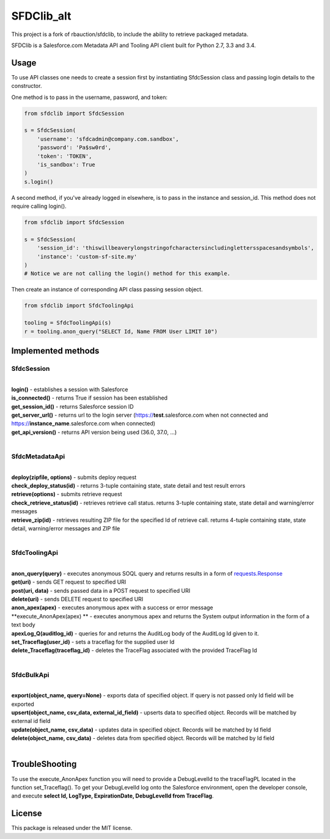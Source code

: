 *******
SFDClib_alt
*******

This project is a fork of rbauction/sfdclib, to include the ability to retrieve packaged metadata.

SFDClib is a Salesforce.com Metadata API and Tooling API client built for Python 2.7, 3.3 and 3.4.

Usage
-----
To use API classes one needs to create a session first by instantiating SfdcSession class and passing login details to the constructor.

One method is to pass in the username, password, and token:

.. code-block:: python

    from sfdclib import SfdcSession

    s = SfdcSession(
        'username': 'sfdcadmin@company.com.sandbox',
        'password': 'Pa$sw0rd',
        'token': 'TOKEN',
        'is_sandbox': True
    )
    s.login()

A second method, if you've already logged in elsewhere, is to pass in the instance and session_id. This method does not require calling login().

.. code-block:: python

    from sfdclib import SfdcSession

    s = SfdcSession(
        'session_id': 'thiswillbeaverylongstringofcharactersincludinglettersspacesandsymbols',
        'instance': 'custom-sf-site.my'
    )
    # Notice we are not calling the login() method for this example.

Then create an instance of corresponding API class passing session object.

.. code-block:: python

    from sfdclib import SfdcToolingApi

    tooling = SfdcToolingApi(s)
    r = tooling.anon_query("SELECT Id, Name FROM User LIMIT 10")

Implemented methods
-------------------

SfdcSession
^^^^^^^^^^^
|
| **login()** - establishes a session with Salesforce
| **is_connected()** - returns True if session has been established
| **get_session_id()** - returns Salesforce session ID
| **get_server_url()** - returns url to the login server (https://**test**.salesforce.com when not connected and https://**instance_name**.salesforce.com when connected)
| **get_api_version()** - returns API version being used (36.0, 37.0, ...)
|

SfdcMetadataApi
^^^^^^^^^^^^^^^
|
| **deploy(zipfile, options)** - submits deploy request
| **check_deploy_status(id)** - returns 3-tuple containing state, state detail and test result errors
| **retrieve(options)** - submits retrieve request
| **check_retrieve_status(id)** - retrieves retrieve call status. returns 3-tuple containing state, state detail and warning/error messages
| **retrieve_zip(id)** - retrieves resulting ZIP file for the specified Id of retrieve call. returns 4-tuple containing state, state detail, warning/error messages and ZIP file
|

SfdcToolingApi
^^^^^^^^^^^^^^
|
| **anon_query(query)** - executes anonymous SOQL query and returns results in a form of `requests.Response <http://docs.python-requests.org/en/master/user/quickstart/#response-content>`_
| **get(uri)** - sends GET request to specified URI
| **post(uri, data)** - sends passed data in a POST request to specified URI
| **delete(uri)** - sends DELETE request to specified URI
| **anon_apex(apex)** - executes anonymous apex with a success or error message
| **execute_AnonApex(apex) ** - executes anonymous apex and returns the System output information in the form of a text body
| **apexLog_Q(auditlog_id)** - queries for and returns the AuditLog body of the AuditLog Id given to it.
| **set_Traceflag(user_id)** - sets a traceflag for the supplied user Id
| **delete_Traceflag(traceflag_id)** - deletes the TraceFlag associated with the provided TraceFlag Id
|

SfdcBulkApi
^^^^^^^^^^^
|
| **export(object_name, query=None)** - exports data of specified object. If query is not passed only Id field will be exported
| **upsert(object_name, csv_data, external_id_field)** - upserts data to specified object. Records will be matched by external id field
| **update(object_name, csv_data)** - updates data in specified object. Records will be matched by Id field
| **delete(object_name, csv_data)** - deletes data from specified object. Records will be matched by Id field
|

TroubleShooting
-------
To use the execute_AnonApex function you will need to provide a DebugLevelId to the traceFlagPL located in the function set_Traceflag(). 
To get your DebugLevelId log onto the Salesforce environment, open the developer console, and execute **select Id, LogType, ExpirationDate, DebugLevelId from TraceFlag**.

License
-------

This package is released under the MIT license.

